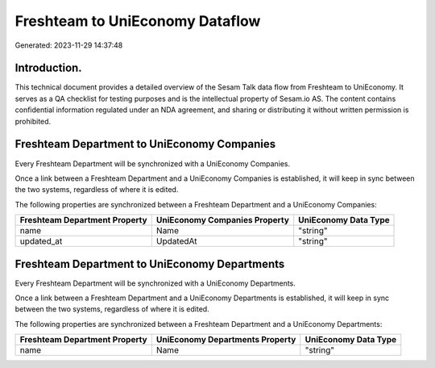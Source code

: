 ================================
Freshteam to UniEconomy Dataflow
================================

Generated: 2023-11-29 14:37:48

Introduction.
------------

This technical document provides a detailed overview of the Sesam Talk data flow from Freshteam to UniEconomy. It serves as a QA checklist for testing purposes and is the intellectual property of Sesam.io AS. The content contains confidential information regulated under an NDA agreement, and sharing or distributing it without written permission is prohibited.

Freshteam Department to UniEconomy Companies
--------------------------------------------
Every Freshteam Department will be synchronized with a UniEconomy Companies.

Once a link between a Freshteam Department and a UniEconomy Companies is established, it will keep in sync between the two systems, regardless of where it is edited.

The following properties are synchronized between a Freshteam Department and a UniEconomy Companies:

.. list-table::
   :header-rows: 1

   * - Freshteam Department Property
     - UniEconomy Companies Property
     - UniEconomy Data Type
   * - name
     - Name
     - "string"
   * - updated_at
     - UpdatedAt
     - "string"


Freshteam Department to UniEconomy Departments
----------------------------------------------
Every Freshteam Department will be synchronized with a UniEconomy Departments.

Once a link between a Freshteam Department and a UniEconomy Departments is established, it will keep in sync between the two systems, regardless of where it is edited.

The following properties are synchronized between a Freshteam Department and a UniEconomy Departments:

.. list-table::
   :header-rows: 1

   * - Freshteam Department Property
     - UniEconomy Departments Property
     - UniEconomy Data Type
   * - name
     - Name
     - "string"

